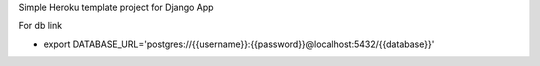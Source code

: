 Simple Heroku template project for Django App

For db link

* export DATABASE_URL='postgres://{{username}}:{{password}}@localhost:5432/{{database}}'
